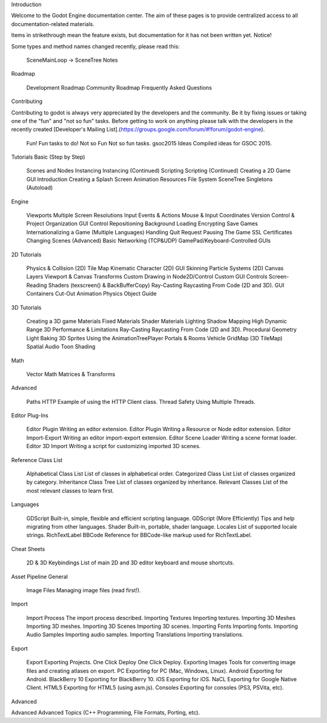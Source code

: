 
Introduction

Welcome to the Godot Engine documentation center. The aim of these pages is to provide centralized access to all documentation-related materials.

Items in strikethrough mean the feature exists, but documentation for it has not been written yet.
Notice!

Some types and method names changed recently, please read this:

    SceneMainLoop -> SceneTree Notes

Roadmap

    Development Roadmap
    Community Roadmap
    Frequently Asked Questions

Contributing

Contributing to godot is always very appreciated by the developers and the community. Be it by fixing issues or taking one of the "fun" and "not so fun" tasks. Before getting to work on anything please talk with the developers in the recently created [Developer's Mailing List].(https://groups.google.com/forum/#!forum/godot-engine).

    Fun! Fun tasks to do!
    Not so Fun Not so fun tasks.
    gsoc2015 Ideas Compiled ideas for GSOC 2015.

Tutorials
Basic (Step by Step)

    Scenes and Nodes
    Instancing
    Instancing (Continued)
    Scripting
    Scripting (Continued)
    Creating a 2D Game
    GUI Introduction
    Creating a Splash Screen
    Animation
    Resources
    File System
    SceneTree
    Singletons (Autoload)

Engine

    Viewports
    Multiple Screen Resolutions
    Input Events & Actions
    Mouse & Input Coordinates
    Version Control & Project Organization
    GUI Control Repositioning
    Background Loading
    Encrypting Save Games
    Internationalizing a Game (Multiple Languages)
    Handling Quit Request
    Pausing The Game
    SSL Certificates
    Changing Scenes (Advanced)
    Basic Networking (TCP&UDP)
    GamePad/Keyboard-Controlled GUIs

2D Tutorials

    Physics & Collision (2D)
    Tile Map
    Kinematic Character (2D)
    GUI Skinning
    Particle Systems (2D)
    Canvas Layers
    Viewport & Canvas Transforms
    Custom Drawing in Node2D/Control
    Custom GUI Controls
    Screen-Reading Shaders (texscreen() & BackBufferCopy)
    Ray-Casting Raycasting From Code (2D and 3D).
    GUI Containers
    Cut-Out Animation
    Physics Object Guide

3D Tutorials

    Creating a 3D game
    Materials
    Fixed Materials
    Shader Materials
    Lighting
    Shadow Mapping
    High Dynamic Range
    3D Performance & Limitations
    Ray-Casting Raycasting From Code (2D and 3D).
    Procedural Geometry
    Light Baking
    3D Sprites
    Using the AnimationTreePlayer
    Portals & Rooms
    Vehicle
    GridMap (3D TileMap)
    Spatial Audio
    Toon Shading

Math

    Vector Math
    Matrices & Transforms

Advanced

    Paths
    HTTP Example of using the HTTP Client class.
    Thread Safety Using Multiple Threads.

Editor Plug-Ins

    Editor Plugin Writing an editor extension.
    Editor Plugin Writing a Resource or Node editor extension.
    Editor Import-Export Writing an editor import-export extension.
    Editor Scene Loader Writing a scene format loader.
    Editor 3D Import Writing a script for customizing imported 3D scenes.

Reference
Class List

    Alphabetical Class List List of classes in alphabetical order.
    Categorized Class List List of classes organized by category.
    Inheritance Class Tree List of classes organized by inheritance.
    Relevant Classes List of the most relevant classes to learn first.

Languages

    GDScript Built-in, simple, flexible and efficient scripting language.
    GDScript (More Efficiently) Tips and help migrating from other languages.
    Shader Built-in, portable, shader language.
    Locales List of supported locale strings.
    RichTextLabel BBCode Reference for BBCode-like markup used for RichTextLabel.

Cheat Sheets

    2D & 3D Keybindings List of main 2D and 3D editor keyboard and mouse shortcuts.

Asset Pipeline
General

    Image Files Managing image files (read first!).

Import

    Import Process The import process described.
    Importing Textures Importing textures.
    Importing 3D Meshes Importing 3D meshes.
    Importing 3D Scenes Importing 3D scenes.
    Importing Fonts Importing fonts.
    Importing Audio Samples Importing audio samples.
    Importing Translations Importing translations.

Export

    Export Exporting Projects.
    One Click Deploy One Click Deploy.
    Exporting Images Tools for converting image files and creating atlases on export.
    PC Exporting for PC (Mac, Windows, Linux).
    Android Exporting for Android.
    BlackBerry 10 Exporting for BlackBerry 10.
    iOS Exporting for iOS.
    NaCL Exporting for Google Native Client.
    HTML5 Exporting for HTML5 (using asm.js).
    Consoles Exporting for consoles (PS3, PSVita, etc).

Advanced

Advanced Advanced Topics (C++ Programming, File Formats, Porting, etc).
